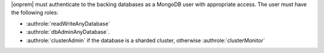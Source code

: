 |onprem| must authenticate to the backing
databases as a MongoDB user with appropriate access. The user must have
the following roles:

- :authrole:`readWriteAnyDatabase`

- :authrole:`dbAdminAnyDatabase`.

- :authrole:`clusterAdmin` if the database is a sharded cluster, otherwise
  :authrole:`clusterMonitor`
